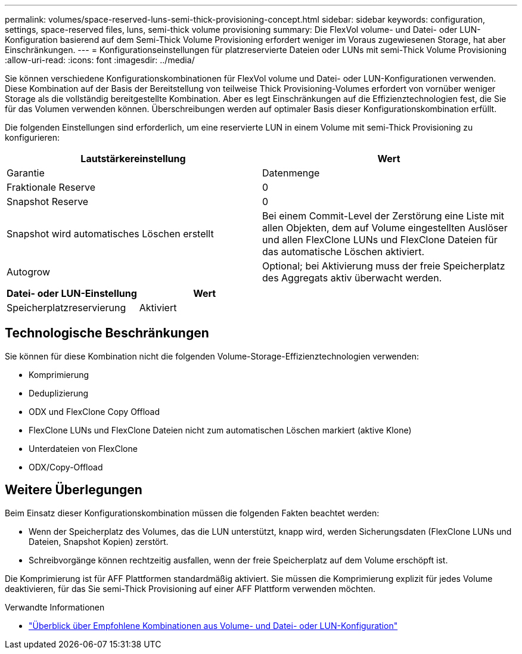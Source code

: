 ---
permalink: volumes/space-reserved-luns-semi-thick-provisioning-concept.html 
sidebar: sidebar 
keywords: configuration, settings, space-reserved files, luns, semi-thick volume provisioning 
summary: Die FlexVol volume- und Datei- oder LUN-Konfiguration basierend auf dem Semi-Thick Volume Provisioning erfordert weniger im Voraus zugewiesenen Storage, hat aber Einschränkungen. 
---
= Konfigurationseinstellungen für platzreservierte Dateien oder LUNs mit semi-Thick Volume Provisioning
:allow-uri-read: 
:icons: font
:imagesdir: ../media/


[role="lead"]
Sie können verschiedene Konfigurationskombinationen für FlexVol volume und Datei- oder LUN-Konfigurationen verwenden. Diese Kombination auf der Basis der Bereitstellung von teilweise Thick Provisioning-Volumes erfordert von vornüber weniger Storage als die vollständig bereitgestellte Kombination. Aber es legt Einschränkungen auf die Effizienztechnologien fest, die Sie für das Volumen verwenden können. Überschreibungen werden auf optimaler Basis dieser Konfigurationskombination erfüllt.

Die folgenden Einstellungen sind erforderlich, um eine reservierte LUN in einem Volume mit semi-Thick Provisioning zu konfigurieren:

[cols="2*"]
|===
| Lautstärkereinstellung | Wert 


 a| 
Garantie
 a| 
Datenmenge



 a| 
Fraktionale Reserve
 a| 
0



 a| 
Snapshot Reserve
 a| 
0



 a| 
Snapshot wird automatisches Löschen erstellt
 a| 
Bei einem Commit-Level der Zerstörung eine Liste mit allen Objekten, dem auf Volume eingestellten Auslöser und allen FlexClone LUNs und FlexClone Dateien für das automatische Löschen aktiviert.



 a| 
Autogrow
 a| 
Optional; bei Aktivierung muss der freie Speicherplatz des Aggregats aktiv überwacht werden.

|===
[cols="2*"]
|===
| Datei- oder LUN-Einstellung | Wert 


 a| 
Speicherplatzreservierung
 a| 
Aktiviert

|===


== Technologische Beschränkungen

Sie können für diese Kombination nicht die folgenden Volume-Storage-Effizienztechnologien verwenden:

* Komprimierung
* Deduplizierung
* ODX und FlexClone Copy Offload
* FlexClone LUNs und FlexClone Dateien nicht zum automatischen Löschen markiert (aktive Klone)
* Unterdateien von FlexClone
* ODX/Copy-Offload




== Weitere Überlegungen

Beim Einsatz dieser Konfigurationskombination müssen die folgenden Fakten beachtet werden:

* Wenn der Speicherplatz des Volumes, das die LUN unterstützt, knapp wird, werden Sicherungsdaten (FlexClone LUNs und Dateien, Snapshot Kopien) zerstört.
* Schreibvorgänge können rechtzeitig ausfallen, wenn der freie Speicherplatz auf dem Volume erschöpft ist.


Die Komprimierung ist für AFF Plattformen standardmäßig aktiviert. Sie müssen die Komprimierung explizit für jedes Volume deaktivieren, für das Sie semi-Thick Provisioning auf einer AFF Plattform verwenden möchten.

.Verwandte Informationen
* link:recommended-volume-lun-config-combinations-concept.html["Überblick über Empfohlene Kombinationen aus Volume- und Datei- oder LUN-Konfiguration"]


